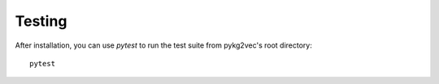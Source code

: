 ########################
Testing
########################

After installation, you can use `pytest` to run the test suite from pykg2vec's root directory::

  pytest


.. _GitHub: https://github.com/Sujit-O/pykg2vec/pulls
